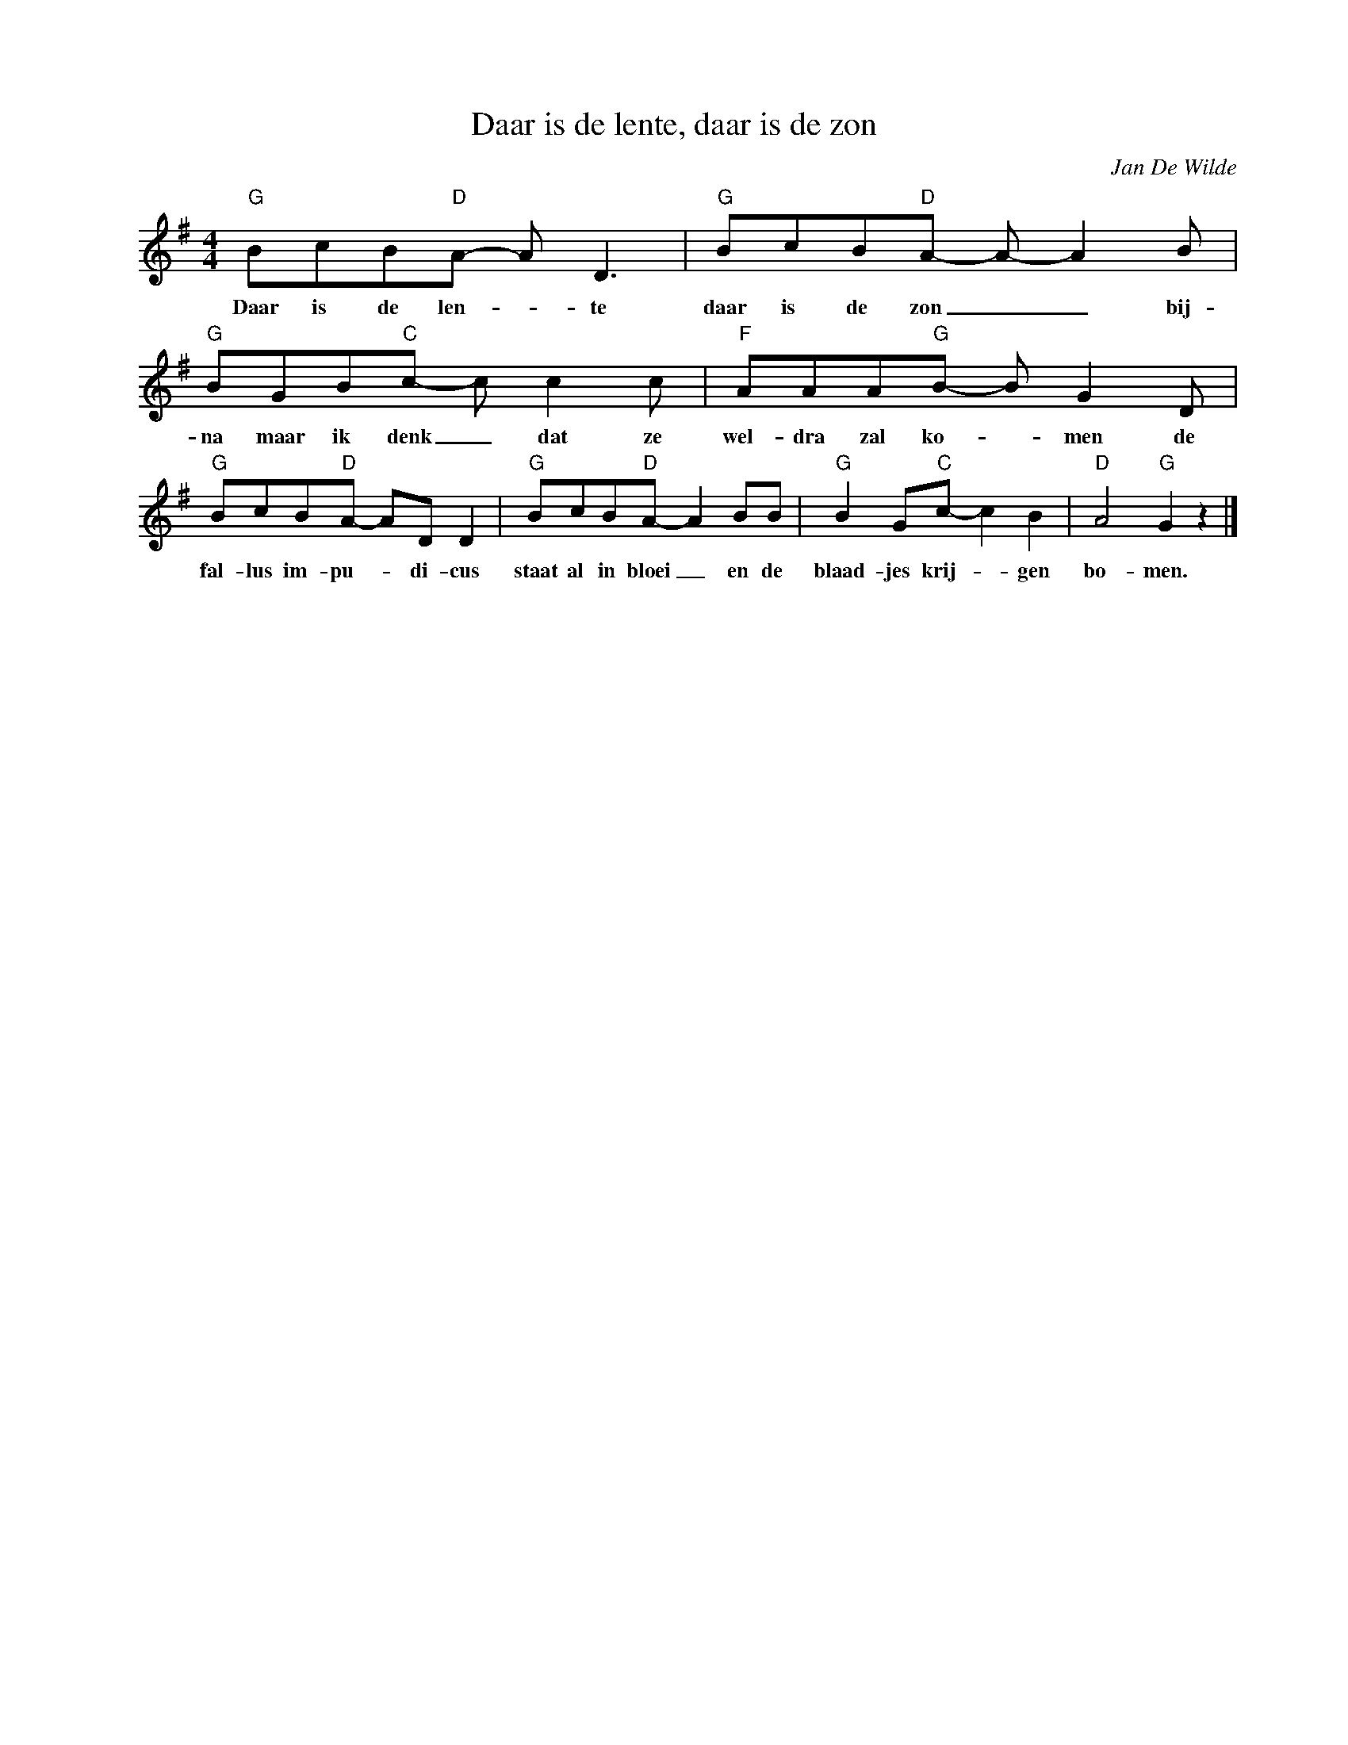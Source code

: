 X:1
T:Daar is de lente, daar is de zon
C:Jan De Wilde
Z:All Rights Reserved
L:1/8
M:4/4
K:G
V:1 treble nm=" " snm=" "
V:1
"G" BcB"D"A- A D3 |"G" BcB"D"A- A- A2 B |"G" BGB"C"c- c c2 c |"F" AAA"G"B- B G2 D | %4
w: Daar is de len- _ te|daar is de zon _ _ bij-|na maar ik denk _ dat ze|wel- dra zal ko- * men de|
"G" BcB"D"A- AD D2 |"G" BcB"D"A- A2 BB |"G" B2 G"C"c- c2 B2 |"D" A4"G" G2 z2 |] %8
w: fal- lus im- pu- _ di- cus|staat al in bloei _ en de|blaad- jes krij- _ gen|bo- men.|

